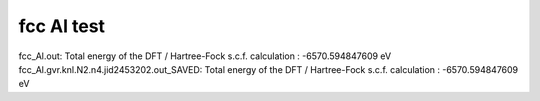 fcc Al test 
===========

fcc_Al.out:
Total energy of the DFT / Hartree-Fock s.c.f. calculation      :          -6570.594847609 eV
fcc_Al.gvr.knl.N2.n4.jid2453202.out_SAVED:
Total energy of the DFT / Hartree-Fock s.c.f. calculation      :          -6570.594847609 eV

